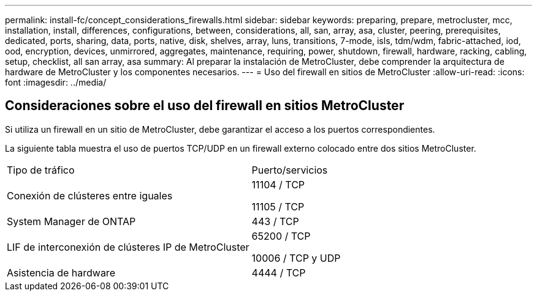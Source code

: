 ---
permalink: install-fc/concept_considerations_firewalls.html 
sidebar: sidebar 
keywords: preparing, prepare, metrocluster, mcc, installation, install, differences, configurations, between, considerations, all, san, array, asa, cluster, peering, prerequisites, dedicated, ports, sharing, data, ports, native, disk, shelves, array, luns, transitions, 7-mode, isls, tdm/wdm, fabric-attached, iod, ood, encryption, devices, unmirrored, aggregates, maintenance, requiring, power, shutdown, firewall, hardware, racking, cabling, setup, checklist, all san array, asa 
summary: Al preparar la instalación de MetroCluster, debe comprender la arquitectura de hardware de MetroCluster y los componentes necesarios. 
---
= Uso del firewall en sitios de MetroCluster
:allow-uri-read: 
:icons: font
:imagesdir: ../media/




== Consideraciones sobre el uso del firewall en sitios MetroCluster

Si utiliza un firewall en un sitio de MetroCluster, debe garantizar el acceso a los puertos correspondientes.

La siguiente tabla muestra el uso de puertos TCP/UDP en un firewall externo colocado entre dos sitios MetroCluster.

|===


| Tipo de tráfico | Puerto/servicios 


 a| 
Conexión de clústeres entre iguales
 a| 
11104 / TCP

11105 / TCP



 a| 
System Manager de ONTAP
 a| 
443 / TCP



 a| 
LIF de interconexión de clústeres IP de MetroCluster
 a| 
65200 / TCP

10006 / TCP y UDP



 a| 
Asistencia de hardware
 a| 
4444 / TCP

|===